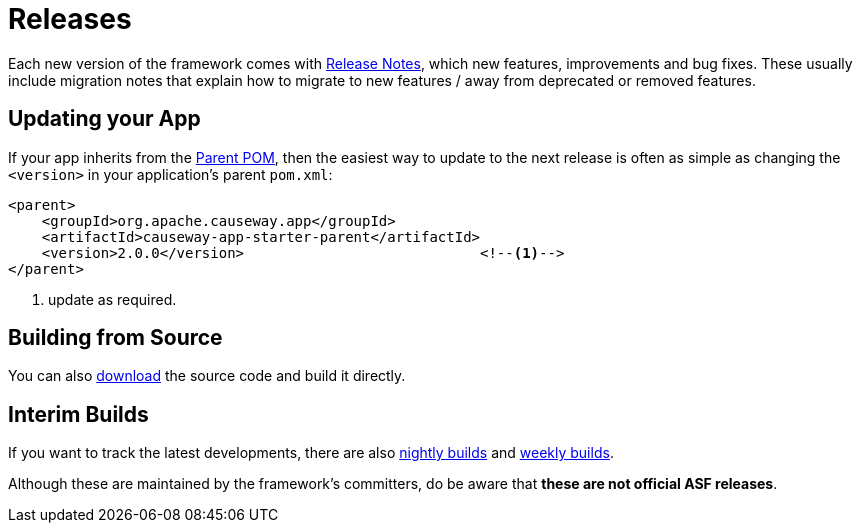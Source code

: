 = Releases

:Notice: Licensed to the Apache Software Foundation (ASF) under one or more contributor license agreements. See the NOTICE file distributed with this work for additional information regarding copyright ownership. The ASF licenses this file to you under the Apache License, Version 2.0 (the "License"); you may not use this file except in compliance with the License. You may obtain a copy of the License at. http://www.apache.org/licenses/LICENSE-2.0 . Unless required by applicable law or agreed to in writing, software distributed under the License is distributed on an "AS IS" BASIS, WITHOUT WARRANTIES OR  CONDITIONS OF ANY KIND, either express or implied. See the License for the specific language governing permissions and limitations under the License.


Each new version of the framework comes with xref:relnotes:ROOT:about.adoc[Release Notes], which new features, improvements and bug fixes.
These usually include migration notes that explain how to migrate to new features / away from deprecated or removed features.


== Updating your App

If your app inherits from the xref:docs:parent-pom:about.adoc[Parent POM], then the easiest way to update to the next release is often as simple as changing the `<version>` in your application's parent `pom.xml`:

[source,xml]
----
<parent>
    <groupId>org.apache.causeway.app</groupId>
    <artifactId>causeway-app-starter-parent</artifactId>
    <version>2.0.0</version>                            <!--.-->
</parent>
----
<.> update as required.



== Building from Source

You can also xref:docs:ROOT:downloads/how-to.adoc[download] the source code and build it directly.



== Interim Builds

If you want to track the latest developments, there are also xref:comguide:ROOT:nightly-builds.adoc[nightly builds] and xref:comguide:ROOT:weekly-builds.adoc[weekly builds].

Although these are maintained by the framework’s committers, do be aware that *these are not official ASF releases*.

